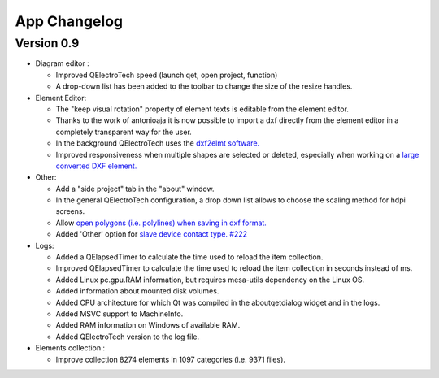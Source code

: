 .. SPDX-FileCopyrightText: 2024 Qelectrotech Team <license@qelectrotech.org>
..
.. SPDX-License-Identifier: GPL-2.0-only

..
.. SPDX-License-Identifier: GPL-2.0-only
.. _developer/app_changelog:

=============
App Changelog
=============

Version 0.9
-----------

- Diagram editor :

  - Improved QElectroTech speed (launch qet, open project, function)
  - A drop-down list has been added to the toolbar to change the size of the resize handles.
- Element Editor:

  - The "keep visual rotation" property of element texts is editable from the element editor.
  - Thanks to the work of antonioaja it is now possible to import a dxf directly from the element editor in a completely transparent way for the user.
  - In the background QElectroTech uses the `dxf2elmt software. <https://qelectrotech.org/forum/viewtopic.php?id=2265 https://github.com/antonioaja/dxf2elmt>`_
  - Improved responsiveness when multiple shapes are selected or deleted, especially when working on a `large converted DXF element. <https://qelectrotech.org/forum/viewtopic.php?pid=16612#p16612>`_
- Other:

  - Add a "side project" tab in the "about" window.
  - In the general QElectroTech configuration, a drop down list allows to choose the scaling method for hdpi screens.
  - Allow `open polygons (i.e. polylines) when saving in dxf format. <https://qelectrotech.org/forum/viewtopic.php?pid=16611#p16611>`_
  - Added 'Other' option for `slave device contact type. #222 <https://qelectrotech.org/forum/viewtopic.php?id=2264>`_

- Logs:

  - Added a QElapsedTimer to calculate the time used to reload the item collection.
  - Improved QElapsedTimer to calculate the time used to reload the item collection in seconds instead of ms.
  - Added Linux pc.gpu.RAM information, but requires mesa-utils dependency on the Linux OS.
  - Added information about mounted disk volumes.
  - Added CPU architecture for which Qt was compiled in the aboutqetdialog widget and in the logs.
  - Added MSVC support to MachineInfo.
  - Added RAM information on Windows of available RAM.
  - Added QElectroTech version to the log file.
- Elements collection :

  - Improve collection 8274 elements in 1097 categories (i.e. 9371 files).